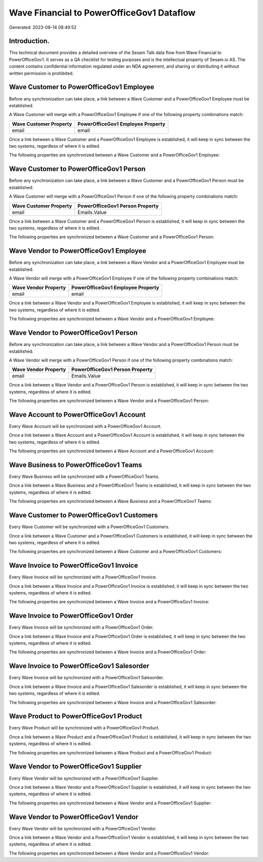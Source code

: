 ==========================================
Wave Financial to PowerOfficeGov1 Dataflow
==========================================

Generated: 2023-08-14 08:49:52

Introduction.
------------

This technical document provides a detailed overview of the Sesam Talk data flow from Wave Financial to PowerOfficeGov1. It serves as a QA checklist for testing purposes and is the intellectual property of Sesam.io AS. The content contains confidential information regulated under an NDA agreement, and sharing or distributing it without written permission is prohibited.

Wave Customer to PowerOfficeGov1 Employee
-----------------------------------------
Before any synchronization can take place, a link between a Wave Customer and a PowerOfficeGov1 Employee must be established.

A Wave Customer will merge with a PowerOfficeGov1 Employee if one of the following property combinations match:

.. list-table::
   :header-rows: 1

   * - Wave Customer Property
     - PowerOfficeGov1 Employee Property
   * - email
     - email

Once a link between a Wave Customer and a PowerOfficeGov1 Employee is established, it will keep in sync between the two systems, regardless of where it is edited.

The following properties are synchronized between a Wave Customer and a PowerOfficeGov1 Employee:

.. list-table::
   :header-rows: 1

   * - Wave Customer Property
     - PowerOfficeGov1 Employee Property
     - PowerOfficeGov1 Data Type


Wave Customer to PowerOfficeGov1 Person
---------------------------------------
Before any synchronization can take place, a link between a Wave Customer and a PowerOfficeGov1 Person must be established.

A Wave Customer will merge with a PowerOfficeGov1 Person if one of the following property combinations match:

.. list-table::
   :header-rows: 1

   * - Wave Customer Property
     - PowerOfficeGov1 Person Property
   * - email
     - Emails.Value

Once a link between a Wave Customer and a PowerOfficeGov1 Person is established, it will keep in sync between the two systems, regardless of where it is edited.

The following properties are synchronized between a Wave Customer and a PowerOfficeGov1 Person:

.. list-table::
   :header-rows: 1

   * - Wave Customer Property
     - PowerOfficeGov1 Person Property
     - PowerOfficeGov1 Data Type


Wave Vendor to PowerOfficeGov1 Employee
---------------------------------------
Before any synchronization can take place, a link between a Wave Vendor and a PowerOfficeGov1 Employee must be established.

A Wave Vendor will merge with a PowerOfficeGov1 Employee if one of the following property combinations match:

.. list-table::
   :header-rows: 1

   * - Wave Vendor Property
     - PowerOfficeGov1 Employee Property
   * - email
     - email

Once a link between a Wave Vendor and a PowerOfficeGov1 Employee is established, it will keep in sync between the two systems, regardless of where it is edited.

The following properties are synchronized between a Wave Vendor and a PowerOfficeGov1 Employee:

.. list-table::
   :header-rows: 1

   * - Wave Vendor Property
     - PowerOfficeGov1 Employee Property
     - PowerOfficeGov1 Data Type


Wave Vendor to PowerOfficeGov1 Person
-------------------------------------
Before any synchronization can take place, a link between a Wave Vendor and a PowerOfficeGov1 Person must be established.

A Wave Vendor will merge with a PowerOfficeGov1 Person if one of the following property combinations match:

.. list-table::
   :header-rows: 1

   * - Wave Vendor Property
     - PowerOfficeGov1 Person Property
   * - email
     - Emails.Value

Once a link between a Wave Vendor and a PowerOfficeGov1 Person is established, it will keep in sync between the two systems, regardless of where it is edited.

The following properties are synchronized between a Wave Vendor and a PowerOfficeGov1 Person:

.. list-table::
   :header-rows: 1

   * - Wave Vendor Property
     - PowerOfficeGov1 Person Property
     - PowerOfficeGov1 Data Type


Wave Account to PowerOfficeGov1 Account
---------------------------------------
Every Wave Account will be synchronized with a PowerOfficeGov1 Account.

Once a link between a Wave Account and a PowerOfficeGov1 Account is established, it will keep in sync between the two systems, regardless of where it is edited.

The following properties are synchronized between a Wave Account and a PowerOfficeGov1 Account:

.. list-table::
   :header-rows: 1

   * - Wave Account Property
     - PowerOfficeGov1 Account Property
     - PowerOfficeGov1 Data Type


Wave Business to PowerOfficeGov1 Teams
--------------------------------------
Every Wave Business will be synchronized with a PowerOfficeGov1 Teams.

Once a link between a Wave Business and a PowerOfficeGov1 Teams is established, it will keep in sync between the two systems, regardless of where it is edited.

The following properties are synchronized between a Wave Business and a PowerOfficeGov1 Teams:

.. list-table::
   :header-rows: 1

   * - Wave Business Property
     - PowerOfficeGov1 Teams Property
     - PowerOfficeGov1 Data Type


Wave Customer to PowerOfficeGov1 Customers
------------------------------------------
Every Wave Customer will be synchronized with a PowerOfficeGov1 Customers.

Once a link between a Wave Customer and a PowerOfficeGov1 Customers is established, it will keep in sync between the two systems, regardless of where it is edited.

The following properties are synchronized between a Wave Customer and a PowerOfficeGov1 Customers:

.. list-table::
   :header-rows: 1

   * - Wave Customer Property
     - PowerOfficeGov1 Customers Property
     - PowerOfficeGov1 Data Type


Wave Invoice to PowerOfficeGov1 Invoice
---------------------------------------
Every Wave Invoice will be synchronized with a PowerOfficeGov1 Invoice.

Once a link between a Wave Invoice and a PowerOfficeGov1 Invoice is established, it will keep in sync between the two systems, regardless of where it is edited.

The following properties are synchronized between a Wave Invoice and a PowerOfficeGov1 Invoice:

.. list-table::
   :header-rows: 1

   * - Wave Invoice Property
     - PowerOfficeGov1 Invoice Property
     - PowerOfficeGov1 Data Type


Wave Invoice to PowerOfficeGov1 Order
-------------------------------------
Every Wave Invoice will be synchronized with a PowerOfficeGov1 Order.

Once a link between a Wave Invoice and a PowerOfficeGov1 Order is established, it will keep in sync between the two systems, regardless of where it is edited.

The following properties are synchronized between a Wave Invoice and a PowerOfficeGov1 Order:

.. list-table::
   :header-rows: 1

   * - Wave Invoice Property
     - PowerOfficeGov1 Order Property
     - PowerOfficeGov1 Data Type


Wave Invoice to PowerOfficeGov1 Salesorder
------------------------------------------
Every Wave Invoice will be synchronized with a PowerOfficeGov1 Salesorder.

Once a link between a Wave Invoice and a PowerOfficeGov1 Salesorder is established, it will keep in sync between the two systems, regardless of where it is edited.

The following properties are synchronized between a Wave Invoice and a PowerOfficeGov1 Salesorder:

.. list-table::
   :header-rows: 1

   * - Wave Invoice Property
     - PowerOfficeGov1 Salesorder Property
     - PowerOfficeGov1 Data Type


Wave Product to PowerOfficeGov1 Product
---------------------------------------
Every Wave Product will be synchronized with a PowerOfficeGov1 Product.

Once a link between a Wave Product and a PowerOfficeGov1 Product is established, it will keep in sync between the two systems, regardless of where it is edited.

The following properties are synchronized between a Wave Product and a PowerOfficeGov1 Product:

.. list-table::
   :header-rows: 1

   * - Wave Product Property
     - PowerOfficeGov1 Product Property
     - PowerOfficeGov1 Data Type


Wave Vendor to PowerOfficeGov1 Supplier
---------------------------------------
Every Wave Vendor will be synchronized with a PowerOfficeGov1 Supplier.

Once a link between a Wave Vendor and a PowerOfficeGov1 Supplier is established, it will keep in sync between the two systems, regardless of where it is edited.

The following properties are synchronized between a Wave Vendor and a PowerOfficeGov1 Supplier:

.. list-table::
   :header-rows: 1

   * - Wave Vendor Property
     - PowerOfficeGov1 Supplier Property
     - PowerOfficeGov1 Data Type


Wave Vendor to PowerOfficeGov1 Vendor
-------------------------------------
Every Wave Vendor will be synchronized with a PowerOfficeGov1 Vendor.

Once a link between a Wave Vendor and a PowerOfficeGov1 Vendor is established, it will keep in sync between the two systems, regardless of where it is edited.

The following properties are synchronized between a Wave Vendor and a PowerOfficeGov1 Vendor:

.. list-table::
   :header-rows: 1

   * - Wave Vendor Property
     - PowerOfficeGov1 Vendor Property
     - PowerOfficeGov1 Data Type

